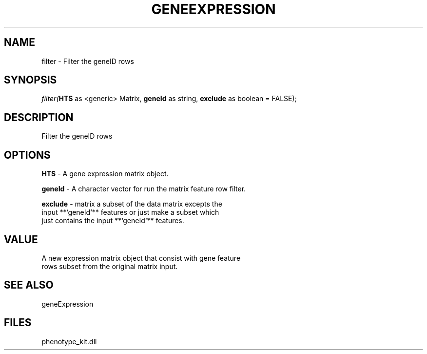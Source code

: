.\" man page create by R# package system.
.TH GENEEXPRESSION 1 2000-1月 "filter" "filter"
.SH NAME
filter \- Filter the geneID rows
.SH SYNOPSIS
\fIfilter(\fBHTS\fR as <generic> Matrix, 
\fBgeneId\fR as string, 
\fBexclude\fR as boolean = FALSE);\fR
.SH DESCRIPTION
.PP
Filter the geneID rows
.PP
.SH OPTIONS
.PP
\fBHTS\fB \fR\- A gene expression matrix object. 
.PP
.PP
\fBgeneId\fB \fR\- A character vector for run the matrix feature row filter. 
.PP
.PP
\fBexclude\fB \fR\- matrix a subset of the data matrix excepts the 
 input **`geneId`** features or just make a subset which 
 just contains the input **`geneId`** features.
. 
.PP
.SH VALUE
.PP
A new expression matrix object that consist with gene feature
 rows subset from the original matrix input.
.PP
.SH SEE ALSO
geneExpression
.SH FILES
.PP
phenotype_kit.dll
.PP
